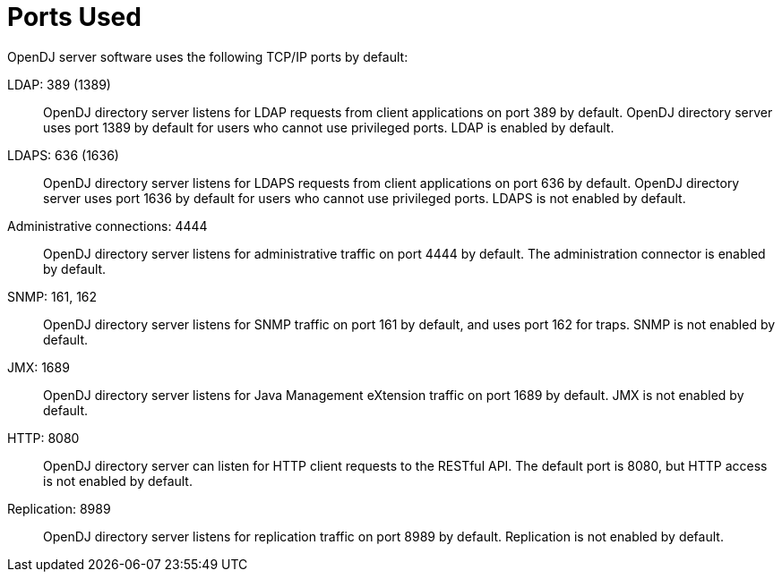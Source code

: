 ////
  The contents of this file are subject to the terms of the Common Development and
  Distribution License (the License). You may not use this file except in compliance with the
  License.
 
  You can obtain a copy of the License at legal/CDDLv1.0.txt. See the License for the
  specific language governing permission and limitations under the License.
 
  When distributing Covered Software, include this CDDL Header Notice in each file and include
  the License file at legal/CDDLv1.0.txt. If applicable, add the following below the CDDL
  Header, with the fields enclosed by brackets [] replaced by your own identifying
  information: "Portions copyright [year] [name of copyright owner]".
 
  Copyright 2017 ForgeRock AS.
  Portions Copyright 2024 3A Systems LLC.
////

:figure-caption!:
:example-caption!:
:table-caption!:
:leveloffset: -1"


[appendix]
[#appendix-ports-used]
== Ports Used

OpenDJ server software uses the following TCP/IP ports by default:
--

[#ldap-port]
LDAP: 389 (1389)::
+
OpenDJ directory server listens for LDAP requests from client applications on port 389 by default. OpenDJ directory server uses port 1389 by default for users who cannot use privileged ports. LDAP is enabled by default.

[#ldaps-port]
LDAPS: 636 (1636)::
+
OpenDJ directory server listens for LDAPS requests from client applications on port 636 by default. OpenDJ directory server uses port 1636 by default for users who cannot use privileged ports. LDAPS is not enabled by default.

[#admin-port]
Administrative connections: 4444::
+
OpenDJ directory server listens for administrative traffic on port 4444 by default. The administration connector is enabled by default.

[#snmp-port]
SNMP: 161, 162::
+
OpenDJ directory server listens for SNMP traffic on port 161 by default, and uses port 162 for traps. SNMP is not enabled by default.

[#jmx-port]
JMX: 1689::
+
OpenDJ directory server listens for Java Management eXtension traffic on port 1689 by default. JMX is not enabled by default.

[#http-port]
HTTP: 8080::
+
OpenDJ directory server can listen for HTTP client requests to the RESTful API. The default port is 8080, but HTTP access is not enabled by default.

[#repl-port]
Replication: 8989::
+
OpenDJ directory server listens for replication traffic on port 8989 by default. Replication is not enabled by default.

--

